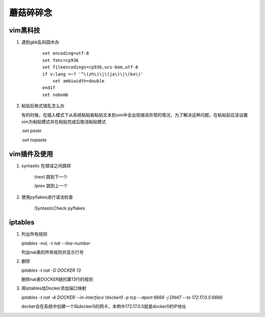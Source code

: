 ==================================================
蘑菇碎碎念
==================================================

vim黑科技
-----------------------

1. 遇到gbk乱码囧木办
   
    ::

        set encoding=utf-8
        set fenc=cp936
        set fileencodings=cp936,ucs-bom,utf-8
        if v:lang =~? '^\(zh\)\|\(ja\)\|\(ko\)'
            set ambiwidth=double
        endif
        set nobomb

#. 粘贴后格式错乱怎么办

   有的时候，在插入模式下从系统粘贴板粘贴文本到vim中会出现缩进异常的情况，为了解决这种问题，在粘贴前应该设置vim为粘贴模式并在粘贴完成后取消粘贴模式

   `:set paste`

   `:set nopaste`

vim插件及使用
-----------------------

1. syntastic 在错误之间跳转
   
    :lnext 跳到下一个

    :lprev 跳到上一个

#. 使用pyflakes进行语法检查 

    :SyntasticCheck pyflakes

iptables
-----------------------
1. 列出所有规则

   `iptables -nvL  -t nat --line-number`

   列出nat表的所有规则并显示行号

#. 删除

   `iptables -t nat -D DOCKER 13`

   删除nat表DOCKER链的第13行的规则

#. 用iptables给Docker添加端口映射 

   `iptables -t nat -A DOCKER --in-interface \!docker0 -p tcp --dport 6666 -j DNAT --to 172.17.0.5:6666`

   docker会在系统中创建一个叫docker0的网卡，本例中172.17.0.5就是docker0的IP地址

   
